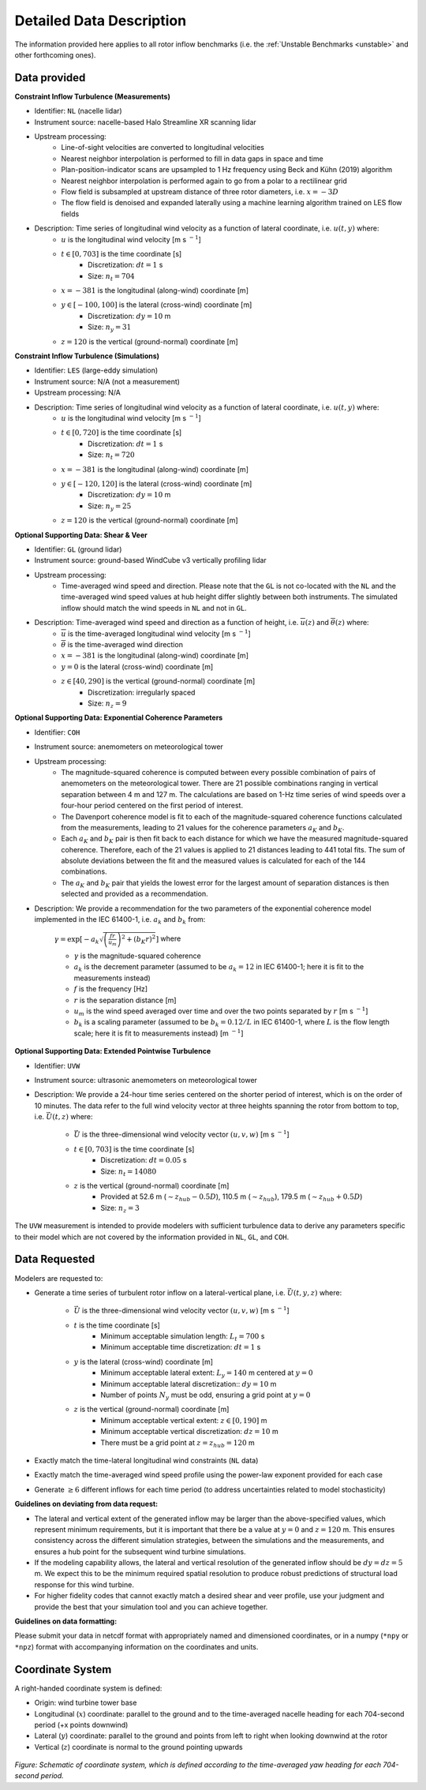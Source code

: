 .. _data_description:

Detailed Data Description
-------------------------

The information provided here applies to all rotor inflow benchmarks (i.e. the :ref:`Unstable Benchmarks <unstable>` and other forthcoming ones).

Data provided
^^^^^^^^^^^^^

**Constraint Inflow Turbulence (Measurements)**

- Identifier: ``NL`` (nacelle lidar)

- Instrument source: nacelle-based Halo Streamline XR scanning lidar 

- Upstream processing:
   - Line-of-sight velocities are converted to longitudinal velocities 
   - Nearest neighbor interpolation is performed to fill in data gaps in space and time
   - Plan-position-indicator scans are upsampled to 1 Hz frequency using Beck and Kühn (2019) algorithm
   - Nearest neighbor interpolation is performed again to go from a polar to a rectilinear grid
   - Flow field is subsampled at upstream distance of three rotor diameters, i.e. :math:`x=-3D` 
   - The flow field is denoised and expanded laterally using a machine learning algorithm trained on LES flow fields

- Description: Time series of longitudinal wind velocity as a function of lateral coordinate, i.e. :math:`u(t,y)` where: 
   - :math:`u` is the longitudinal wind velocity [m s :math:`^{-1}`]
   - :math:`t \in [0,703]` is the time coordinate [s]
      - Discretization: :math:`dt=1` s 
      - Size: :math:`n_t=704` 
   - :math:`x=-381` is the longitudinal (along-wind) coordinate [m] 
   - :math:`y \in [-100,100]` is the lateral (cross-wind) coordinate [m]
      - Discretization: :math:`dy=10` m
      - Size: :math:`n_y=31` 
   - :math:`z=120` is the vertical (ground-normal) coordinate [m]

**Constraint Inflow Turbulence (Simulations)**

- Identifier: ``LES`` (large-eddy simulation)

- Instrument source: N/A (not a measurement)

- Upstream processing: N/A

- Description: Time series of longitudinal wind velocity as a function of lateral coordinate, i.e. :math:`u(t,y)` where: 
   - :math:`u` is the longitudinal wind velocity [m s :math:`^{-1}`]
   - :math:`t \in [0,720]` is the time coordinate [s]
      - Discretization: :math:`dt=1` s 
      - Size: :math:`n_t=720` 
   - :math:`x=-381` is the longitudinal (along-wind) coordinate [m] 
   - :math:`y \in [-120,120]` is the lateral (cross-wind) coordinate [m]
      - Discretization: :math:`dy=10` m
      - Size: :math:`n_y=25` 
   - :math:`z=120` is the vertical (ground-normal) coordinate [m]


**Optional Supporting Data: Shear & Veer**

- Identifier: ``GL`` (ground lidar)

- Instrument source: ground-based WindCube v3 vertically profiling lidar

- Upstream processing:
   - Time-averaged wind speed and direction. Please note that the ``GL`` is not co-located with the ``NL`` and the time-averaged wind speed values at hub height differ slightly between both instruments. The simulated inflow should match the wind speeds in ``NL`` and not in ``GL``.

- Description: Time-averaged wind speed and direction as a function of height, i.e. :math:`\overline{u}(z)` and :math:`\overline{\theta}(z)` where:
   - :math:`\overline{u}` is the time-averaged longitudinal wind velocity [m s :math:`^{-1}`]
   - :math:`\overline{\theta}` is the time-averaged wind direction
   - :math:`x=-381` is the longitudinal (along-wind) coordinate [m] 
   - :math:`y=0` is the lateral (cross-wind) coordinate [m]
   - :math:`z \in [40, 290]` is the vertical (ground-normal) coordinate [m]
      - Discretization: irregularly spaced
      - Size: :math:`n_z=9`

**Optional Supporting Data: Exponential Coherence Parameters**

- Identifier: ``COH``

- Instrument source: anemometers on meteorological tower

- Upstream processing: 
   - The magnitude-squared coherence is computed between every possible combination of pairs of anemometers on the meteorological tower. There are 21 possible combinations ranging in vertical separation between 4 m and 127 m. The calculations are based on 1-Hz time series of wind speeds over a four-hour period centered on the first period of interest. 
   - The Davenport coherence model is fit to each of the magnitude-squared coherence functions calculated from the measurements, leading to 21 values for the coherence parameters :math:`a_K` and :math:`b_K`.
   - Each :math:`a_K` and :math:`b_K` pair is then fit back to each distance for which we have the measured magnitude-squared coherence. Therefore, each of the 21 values is applied to 21 distances leading to 441 total fits. The sum of absolute deviations between the fit and the measured values is calculated for each of the 144 combinations.
   - The :math:`a_K` and :math:`b_K` pair that yields the lowest error for the largest amount of separation distances is then selected and provided as a recommendation. 

- Description: We provide a recommendation for the two parameters of the exponential coherence model implemented in the IEC 61400-1, i.e. :math:`a_k` and :math:`b_k` from:

   :math:`\gamma = \exp \left[ -a_k \sqrt{\left( \frac{fr}{u_m} \right)^2 + \left( b_K r\right)^2} \right]` where

   - :math:`\gamma` is the magnitude-squared coherence
   - :math:`a_k` is the decrement parameter (assumed to be :math:`a_k=12` in IEC 61400-1; here it is fit to the measurements instead)
   - :math:`f` is the frequency [Hz]
   - :math:`r` is the separation distance [m]
   - :math:`u_m` is the wind speed averaged over time and over the two points separated by :math:`r` [m s :math:`^{-1}`]
   - :math:`b_k` is a scaling parameter (assumed to be :math:`b_k=0.12/L` in IEC 61400-1, where :math:`L` is the flow length scale; here it is fit to measurements instead) [m :math:`^{-1}`]

**Optional Supporting Data: Extended Pointwise Turbulence**

- Identifier: ``UVW``

- Instrument source: ultrasonic anemometers on meteorological tower 

- Description: We provide a 24-hour time series centered on the shorter period of interest, which is on the order of 10 minutes. The data refer to the full wind velocity vector at three heights spanning the rotor from bottom to top, i.e. :math:`\vec{U}(t,z)` where:

   - :math:`\vec{U}` is the three-dimensional wind velocity vector :math:`(u,v,w)` [m s :math:`^{-1}`]
   - :math:`t \in [0,703]` is the time coordinate [s]
      - Discretization: :math:`dt=0.05` s 
      - Size: :math:`n_t=14080` 
   - :math:`z` is the vertical (ground-normal) coordinate [m] 
      - Provided at 52.6 m (:math:`\sim z_{hub}-0.5D`), 110.5 m (:math:`\sim z_{hub}`), 179.5 m (:math:`\sim z_{hub}+0.5D`)
      - Size: :math:`n_z=3` 

The ``UVW`` measurement is intended to provide modelers with sufficient turbulence data to derive any parameters specific to their model which are not covered by the information provided in ``NL``, ``GL``, and ``COH``.

.. _data_requested:

Data Requested
^^^^^^^^^^^^^^

Modelers are requested to:

- Generate a time series of turbulent rotor inflow on a lateral-vertical plane, i.e. :math:`\vec{U}(t,y,z)` where:

   - :math:`\vec{U}` is the three-dimensional wind velocity vector :math:`(u,v,w)` [m s :math:`^{-1}`]
   - :math:`t` is the time coordinate [s]
      - Minimum acceptable simulation length: :math:`L_t=700` s 
      - Minimum acceptable time discretization: :math:`dt=1` s 
   - :math:`y` is the lateral (cross-wind) coordinate [m]
      - Minimum acceptable lateral extent: :math:`L_y=140` m centered at :math:`y=0`
      - Minimum acceptable lateral discretization:: :math:`dy=10` m
      - Number of points :math:`N_y` must be odd, ensuring a grid point at :math:`y=0`
   - :math:`z`  is the vertical (ground-normal) coordinate [m]
      - Minimum acceptable vertical extent: :math:`z \in \left[0, 190\right]` m
      - Minimum acceptable vertical discretization: :math:`dz=10` m
      - There must be a grid point at :math:`z=z_{hub}=120` m

- Exactly match the time-lateral longitudinal wind constraints (``NL`` data)

- Exactly match the time-averaged wind speed profile using the power-law exponent provided for each case

- Generate :math:`\geq 6` different inflows for each time period (to address uncertainties related to model stochasticity)

**Guidelines on deviating from data request:**

* The lateral and vertical extent of the generated inflow may be larger than the above-specified values, which represent minimum requirements, but it is important that there be a value at :math:`y=0` and :math:`z=120` m. This ensures consistency across the different simulation strategies, between the simulations and the measurements, and ensures a hub point for the subsequent wind turbine simulations.

* If the modeling capability allows, the lateral and vertical resolution of the generated inflow should be :math:`dy=dz=5` m. We expect this to be the minimum required spatial resolution to produce robust predictions of structural load response for this wind turbine.

* For higher fidelity codes that cannot exactly match a desired shear and veer profile, use your judgment and provide the best that your simulation tool and you can achieve together.

**Guidelines on data formatting:**

Please submit your data in netcdf format with appropriately named and dimensioned coordinates, or in a numpy (``*npy`` or ``*npz``) format with accompanying information on the coordinates and units.

Coordinate System
^^^^^^^^^^^^^^^^^

A right-handed coordinate system is defined: 

- Origin: wind turbine tower base
- Longitudinal (:math:`x`) coordinate: parallel to the ground and to the time-averaged nacelle heading for each 704-second period (+x points downwind)
- Lateral (:math:`y`) coordinate: parallel to the ground and points from left to right when looking downwind at the rotor
- Vertical (:math:`z`) coordinate is normal to the ground pointing upwards

.. figure:: ./images/coordinate_system.png
  :align: center

*Figure: Schematic of coordinate system, which is defined according to the time-averaged yaw heading for each 704-second period.*

